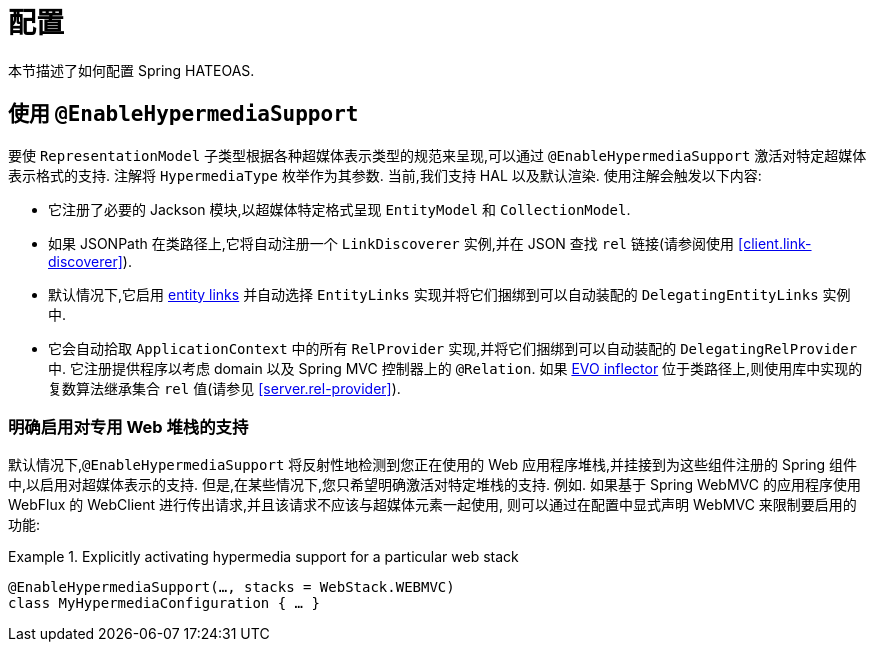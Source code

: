 [[configuration]]
= 配置

本节描述了如何配置 Spring HATEOAS.

[[configuration.at-enable]]
== 使用 `@EnableHypermediaSupport`

要使 `RepresentationModel` 子类型根据各种超媒体表示类型的规范来呈现,可以通过 `@EnableHypermediaSupport` 激活对特定超媒体表示格式的支持. 注解将 `HypermediaType` 枚举作为其参数.
当前,我们支持 HAL 以及默认渲染. 使用注解会触发以下内容:

* 它注册了必要的 Jackson 模块,以超媒体特定格式呈现 `EntityModel` 和 `CollectionModel`.
* 如果 JSONPath 在类路径上,它将自动注册一个 `LinkDiscoverer` 实例,并在 JSON 查找 `rel` 链接(请参阅使用 <<client.link-discoverer>>).
* 默认情况下,它启用  <<fundamentals.obtaining-links.entity-links,entity links>>  并自动选择 `EntityLinks` 实现并将它们捆绑到可以自动装配的 `DelegatingEntityLinks` 实例中.
* 它会自动拾取 `ApplicationContext` 中的所有 `RelProvider` 实现,并将它们捆绑到可以自动装配的 `DelegatingRelProvider` 中. 它注册提供程序以考虑 domain 以及 Spring MVC 控制器上的 `@Relation`. 如果 https://github.com/atteo/evo-inflector[EVO inflector] 位于类路径上,则使用库中实现的复数算法继承集合 `rel` 值(请参见 <<server.rel-provider>>).

[[configuration.at-enable.stacks]]
=== 明确启用对专用 Web 堆栈的支持

默认情况下,`@EnableHypermediaSupport` 将反射性地检测到您正在使用的 Web 应用程序堆栈,并挂接到为这些组件注册的 Spring 组件中,以启用对超媒体表示的支持.
但是,在某些情况下,您只希望明确激活对特定堆栈的支持. 例如. 如果基于 Spring WebMVC 的应用程序使用 WebFlux 的 WebClient 进行传出请求,并且该请求不应该与超媒体元素一起使用,
则可以通过在配置中显式声明 WebMVC 来限制要启用的功能:

.Explicitly activating hypermedia support for a particular web stack
====
[source, java]
----
@EnableHypermediaSupport(…, stacks = WebStack.WEBMVC)
class MyHypermediaConfiguration { … }
----
====
